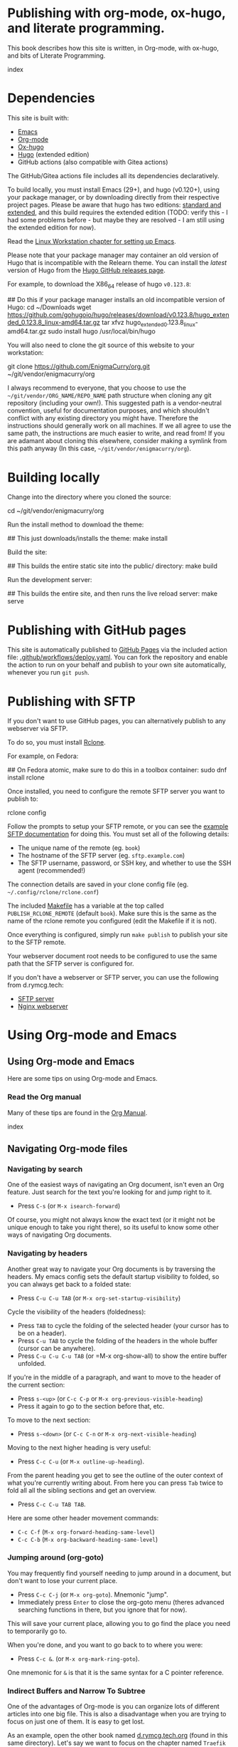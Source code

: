 #+hugo_base_dir: ../hugo
#+hugo_section: /publishing-with-org-mode
#+hugo_weight: auto
#+hugo_paired_shortcodes: %notice badge button %children %index run stdout edit math mermaid openapi
#+STARTUP: align

* Publishing with org-mode, ox-hugo, and literate programming.
:PROPERTIES:
:EXPORT_FILE_NAME: _index
:EXPORT_HUGO_CUSTOM_FRONT_MATTER: :linkTitle Publishing with org-mode
:EXPORT_HUGO_WEIGHT: 900
:END:

This book describes how this site is written, in Org-mode, with
ox-hugo, and bits of Literate Programming.

#+attr_shortcode: :depth 999
#+begin_index
index
#+end_index

* Dependencies
:PROPERTIES:
:EXPORT_FILE_NAME: dependencies
:END:

This site is built with:

- [[https://www.gnu.org/software/emacs/][Emacs]]
- [[https://orgmode.org/][Org-mode]]
- [[https://ox-hugo.scripter.co/][Ox-hugo]]
- [[https://gohugo.io][Hugo]] (extended edition)
- GitHub actions (also compatible with Gitea actions)

The GitHub/Gitea actions file includes all its dependencies
declaratively.

To build locally, you must install Emacs (29+), and hugo (v0.120+),
using your package manager, or by downloading directly from their
respective project pages. Please be aware that hugo has two editions:
[[https://gohugo.io/installation/linux/#editions][standard and extended]], and this build requires the extended edition
(TODO: verify this - I had some problems before - but maybe they are
resolved - I am still using the extended edition for now).

Read the [[/linux-workstation/emacs-on-fedora/index.html][Linux Workstation chapter for setting up Emacs]].

Please note that your package manager may container an old version of
Hugo that is incompatible with the Relearn theme. You can install the
/latest/ version of Hugo from the [[https://github.com/gohugoio/hugo/releases][Hugo GitHub releases page]].

For example, to download the X86_64 release of hugo =v0.123.8=:

#+begin_run
## Do this if your package manager installs an old incompatible version of Hugo:
cd ~/Downloads
wget https://github.com/gohugoio/hugo/releases/download/v0.123.8/hugo_extended_0.123.8_linux-amd64.tar.gz
tar xfvz hugo_extended_0.123.8_linux-amd64.tar.gz
sudo install hugo /usr/local/bin/hugo
#+end_run

You will also need to clone the git source of this website to your
workstation:

#+begin_run
git clone https://github.com/EnigmaCurry/org.git 
   ~/git/vendor/enigmacurry/org
#+end_run

I always recommend to everyone, that you choose to use the
=~/git/vendor/ORG_NAME/REPO_NAME= path structure when cloning any git
repository (including your own!). This suggested path is a
vendor-neutral convention, useful for documentation purposes, and
which shouldn't conflict with any existing directory you might have.
Therefore the instructions should generally work on all machines. If
we all agree to use the same path, the instructions are much easier to
write, and read from! If you are adamant about cloning this elsewhere,
consider making a symlink from this path anyway (In this case,
=~/git/vendor/enigmacurry/org=).

* Building locally
:PROPERTIES:
:EXPORT_FILE_NAME: building-locally
:END:

Change into the directory where you cloned the source:

#+begin_run
cd ~/git/vendor/enigmacurry/org
#+end_run

Run the install method to download the theme:

#+begin_run
## This just downloads/installs the theme:
make install
#+end_run

Build the site:

#+begin_run
## This builds the entire static site into the public/ directory:
make build
#+end_run

Run the development server:

#+begin_run
## This builds the entire site, and then runs the live reload server:
make serve
#+end_run

* Publishing with GitHub pages
:PROPERTIES:
:EXPORT_FILE_NAME: publish-with-github-pages
:END:

This site is automatically published to [[https://pages.github.com][GitHub Pages]] via the included
action file: [[https://github.com/EnigmaCurry/org/blob/ox-hugo/.github/workflows/deploy.yaml][.github/workflows/deploy.yaml]]. You can fork the
repository and enable the action to run on your behalf and publish to
your own site automatically, whenever you run =git push=.

* Publishing with SFTP
:PROPERTIES:
:EXPORT_FILE_NAME: publish-with-sftp
:END:

If you don't want to use GitHub pages, you can alternatively publish
to any webserver via SFTP.

To do so, you must install [[https://rclone.org/][Rclone]].

For example, on Fedora:

#+begin_run
## On Fedora atomic, make sure to do this in a toolbox container:
sudo dnf install rclone
#+end_run

Once installed, you need to configure the remote SFTP server you want to publish to:

#+begin_run
rclone config
#+end_run

Follow the prompts to setup your SFTP remote, or you can see the
[[https://rclone.org/sftp/][example SFTP documentation]] for doing this. You must set all of the
following details:

 * The unique name of the remote (eg. =book=)
 * The hostname of the SFTP server (eg. =sftp.example.com=)
 * The SFTP username, password, or SSH key, and whether to use the SSH
   agent (recommended!)

The connection details are saved in your clone config file (eg.
=~/.config/rclone/rclone.conf=)

The included [[https://github.com/EnigmaCurry/org/blob/ox-hugo/Makefile][Makefile]] has a variable at the top called
=PUBLISH_RCLONE_REMOTE= (default =book=). Make sure this is the same
as the name of the rclone remote you configured (edit the Makefile if
it is not).

Once everything is configured, simply run =make publish= to publish
your site to the SFTP remote.

Your webserver document root needs to be configured to use the same
path that the SFTP server is configured for.

If you don't have a webserver or SFTP server, you can use the
following from d.rymcg.tech:

 * [[https://github.com/EnigmaCurry/d.rymcg.tech/tree/master/sftp#readme][SFTP server]]
 * [[https://github.com/EnigmaCurry/d.rymcg.tech/tree/master/nginx#readme][Nginx webserver]]

* Using Org-mode and Emacs
:PROPERTIES:
:EXPORT_HUGO_SECTION_FRAG: org-mode-emacs
:END:

** Using Org-mode and Emacs
:PROPERTIES:
:EXPORT_FILE_NAME: _index
:EXPORT_HUGO_WEIGHT: 2000
:END:

Here are some tips on using Org-mode and Emacs.

*** Read the Org manual

Many of these tips are found in the [[https://orgmode.org/org.html][Org Manual]].

#+attr_shortcode: :depth 999
#+begin_index
index
#+end_index
** Navigating Org-mode files
:PROPERTIES:
:EXPORT_FILE_NAME: navigating-org-mode
:END:

*** Navigating by search

One of the easiest ways of navigating an Org document, isn't even an
Org feature. Just search for the text you're looking for and jump
right to it.

 * Press =C-s= (or =M-x isearch-forward=)

Of course, you might not always know the exact text (or it might not
be unique enough to take you right there), so its useful to know some
other ways of navigating Org documents.
 
*** Navigating by headers

Another great way to navigate your Org documents is by traversing the
headers. My emacs config sets the default startup visibility to
folded, so you can always get back to a folded state:

 * Press =C-u C-u TAB= (or =M-x org-set-startup-visibility=)

Cycle the visibility of the headers (foldedness):
   
 * Press =TAB= to cycle the folding of the selected header (your
   cursor has to be on a header).
 * Press =C-u TAB= to cycle the folding of the headers in
   the whole buffer (cursor can be anywhere).
 * Press =C-u C-u C-u TAB= (or =M-x org-show-all) to show the entire
   buffer unfolded.
 
If you're in the middle of a paragraph, and want to move to the header
of the current section:

 * Press =s-<up>= (or =C-c C-p= or =M-x org-previous-visible-heading=)
 * Press it again to go to the section before that, etc.

To move to the next section:

 * Press =s-<down>= (or =C-c C-n= or =M-x org-next-visible-heading=)

Moving to the next higher heading is very useful:

 * Press =C-c C-u= (or =M-x outline-up-heading=).

From the parent heading you get to see the outline of the outer
context of what you're currently writing about. From here you can
press =Tab= twice to fold all all the sibling sections and get an
overview.

 * Press =C-c C-u TAB TAB=.

Here are some other header movement commands:

 * =C-c C-f= (=M-x org-forward-heading-same-level=)
 * =C-c C-b= (=M-x org-backward-heading-same-level=)
   
*** Jumping around (org-goto)

You may frequently find yourself needing to jump around in a document,
but don't want to lose your current place.

 * Press =C-c C-j= (or =M-x org-goto=). Mnemonic "jump".
 * Immediately press =Enter= to close the org-goto menu (theres
   advanced searching functions in there, but you ignore that for
   now).

This will save your current place, allowing you to go find the place
you need to temporarily go to.

When you're done, and you want to go back to to where you were:

 * Press =C-c &=. (or =M-x org-mark-ring-goto=).

One mnemonic for =&= is that it is the same syntax for a C pointer
reference.
 
*** Indirect Buffers and Narrow To Subtree

One of the advantages of Org-mode is you can organize lots of
different articles into one big file. This is also a disadvantage when
you are trying to focus on just one of them. It is easy to get lost.

As an example, open the other book named [[https://github.com/EnigmaCurry/org/blob/ox-hugo/books/d.rymcg.tech.org?plain=1][d.rymcg.tech.org]] (found in
this same directory). Let's say we want to focus on the chapter named
=Traefik Proxy=.

 * Press =C-x 4 c=. (or =M-x clone-indirect-buffer-other-window=).

You now have *two buffers* open for the *same* file:
=d.rymcg.tech.org= (the original) and =d.rymcg.tech.org<2>= (the
clone), and you are automatically switched focus to the newly cloned
buffer.

Rename the new buffer to =traefik= so you don't get confused:

 * Press =C-x x r= (or =M-x rename-buffer=).
 * Type the new name: =traefik=.

Now find the chapter you want to focus on:
   
 * Navigate to the chapter heading named =* Traefik Proxy=, make sure
   your cursor is now somewhere on this line.

Narrow the buffer to the selected subtree:

 * Press =C-x n s= (or =M-x org-narrow-to-subtree=).

You have now completed the process of narrowing the content of this
buffer to only the Traefik Proxy article. It is important to know that
the =traefik= buffer is still an indirect clone of the original
=d.rymcg.tech.org= buffer, and they are both simultaneously editing
the same underlying file. But now you know how to focus on a bite
sized peice of a larger file. Go ahead and create more buffers to work
on other parts you frequently need to focus on.

If you need to widen the buffer again:

 * Press =C-x n w= (or =M-x widen=)


** Editing Org-mode files
:PROPERTIES:
:EXPORT_FILE_NAME: editing-org-mode
:END:

*** Hyperlinks

To add hyperlinks to documents, I find it easiest to type the text
first, and then add the link.

 * Type the link text.
 * Navigate point to the first character of the link text.
 * Press =C-SPC= (Control Spacebar) to mark the beginning.
 * Navigate point to the last character of the link text.
 * Press =C-c o i= (or =M-x org-insert-link=).
 * Enter the hyperlink URL.
 * Absolute URLs should start with =https://=.
 * Relative URLs can reference the root of the domain with =/=.
 * Just remember, since all links are going through Hugo, links have
   to be in the context of what the web browser can find, not all
   local Org links are valid.
   
* Examples
:PROPERTIES:
:EXPORT_HUGO_SECTION_FRAG: examples
:END:

** Example Org / Hugo content
:PROPERTIES:
:EXPORT_FILE_NAME: _index
:END:

This chapter serves as an example of various shortcodes/markup for
[[https://ox-hugo.scripter.co/doc/shortcodes/][Ox-Hugo]] and the [[https://mcshelby.github.io/hugo-theme-relearn/shortcodes/index.html][Hugo Relearn theme]].

This chapter is broken into several sub-chapters to discuss the
various Hugo related features.

#+attr_shortcode: :depth 999
#+begin_index
index
#+end_index

** Example Org Blocks
:PROPERTIES:
:EXPORT_FILE_NAME: org-blocks
:END:

A couple examples [[https://ox-hugo.scripter.co/doc/org-special-blocks/][ripped from the ox-hugo docs]].

*** Asides

This is a normal paragraph.

#+begin_aside
This is an aside note, which should wrap and stay close to the right hand side of the page. It is used to call out things in an editorial voice.
#+end_aside

This is another normal paragraph.

*** Markers

This paragraph has some
#+begin_mark
highlighted words
#+end_mark
in it.

*** Details

This section shows some hidden details:

#+begin_details
This content is hidden by default.

#+begin_aside
It can contain any
#+begin_mark
additional markup
#+end_mark
you want.
#+end_aside

#+end_details

** Example Shortcodes
:PROPERTIES:
:EXPORT_FILE_NAME: shortcodes
:END:
Here are some example usage of the [[https://mcshelby.github.io/hugo-theme-relearn/shortcodes/index.html][shortcodes provided by the Hugo
Relearn theme]]. Shortcodes are a native feature of Hugo and Hugo
themes. For use with Ox-Hugo, you need to set the
=#+hugo_paired_shortcodes= (For examples, see [[https://ox-hugo.scripter.co/doc/shortcodes/#hugo-paired-shortcodes][Ox-hugo docs]] or the top
of this source file).

You can only use the icon names from the [[https://fontawesome.com/v6/search?o=r&m=free]["free" set provided by
fontawesome]].

*** Badges

#+attr_shortcode: :icon check :style green
#+begin_badge
1.0.0
#+end_badge

#+attr_shortcode: :icon star :style orange
#+begin_badge
99,999
#+end_badge

#+attr_shortcode: :icon phone :style primary
#+begin_badge
867-5309
#+end_badge

#+attr_shortcode: :icon envelope :title Email :style transparent
#+begin_badge
me@example.com
#+end_badge

#+attr_shortcode: :icon book :title Docs
#+begin_badge
https://book.rymcg.tech
#+end_badge

#+attr_shortcode: :icon dumpster-fire :style red
#+begin_badge
Dumpster Fire
#+end_badge

*** Buttons

#+attr_shortcode: :icon code-branch :style primary :href https://github.com/EnigmaCurry/d.rymcg.tech
#+begin_button
d.rymcg.tech
#+end_button

#+attr_shortcode: :icon download :style green :href https://github.com/EnigmaCurry/d.rymcg.tech
#+begin_button
d.rymcg.tech
#+end_button

#+attr_shortcode: :icon door-closed :style red
#+begin_button
Cancel
#+end_button

*** Math

Math with [[https://www.mathjax.org/][MathJax]]:

#+attr_shortcode: :align center
#+begin_math
$$\left( \sum_{k=1}^n a_k b_k \right)^2 \leq \left( \sum_{k=1}^n a_k^2 \right) \left( \sum_{k=1}^n b_k^2 \right)$$
#+end_math

*** Flowcharts

#+begin_mermaid
---
title: Example Diagram
---
graph LR;
    A[Hard edge] -->|Link text| B(Round edge)
    B --> C{<strong>Decision</strong>}
    C -->|One| D[Result one]
    C -->|Two| E[Result two]
#+end_mermaid

*** Notices

#+attr_shortcode:  :style grey :title Notice
#+begin_notice
This is a generic notice.
#+end_notice

#+attr_shortcode:  :style orange :icon bug
#+begin_notice
This is a bug notice.
#+end_notice

#+attr_shortcode:  :style info
#+begin_notice
This is an information box. 
#+end_notice

#+attr_shortcode:  :style tip
#+begin_notice
This is a tip or pointer. 
#+end_notice

#+attr_shortcode:  :style warning :icon skull-crossbones
#+begin_notice
This is a warning.
#+end_notice

*** OpenAPI

Visualize your API with swagger spec.

#+attr_shortcode: :src /openapi/petstore.json
#+begin_openapi

#+end_openapi

** Examples of Subchapters
*** Deeply ...
:PROPERTIES:
:EXPORT_HUGO_SECTION_FRAG: deeply
:END:

**** Example of a deeply ...
:PROPERTIES:
:EXPORT_FILE_NAME: _index
:END:

#+attr_shortcode: :depth 999
#+begin_index
index
#+end_index

**** Nested ...
:PROPERTIES:
:EXPORT_HUGO_SECTION_FRAG: nested
:END:
***** Nested ...
:PROPERTIES:
:EXPORT_FILE_NAME: _index
:END:

#+attr_shortcode: :depth 999
#+begin_index
index
#+end_index

***** Sub-chapters
:PROPERTIES:
:EXPORT_HUGO_SECTION_FRAG: subchapters
:END:

****** Sub-chapter 1
:PROPERTIES:
:EXPORT_FILE_NAME: subchapter1
:END:

This is a deeply nested sub-chapter. Take a look at the Org source. It
requires that you create several headings and create the index in a
sub-heading of the same name. It is a strangeness about ox-hugo that
this is required. If you make a strictly hierarchical outline, the
content will be duplicated, however the structure we're using hides
the nested content on the index pages, leaving it for the nested page
only.

****** Sub-chapter 2
:PROPERTIES:
:EXPORT_FILE_NAME: subchapter2
:END:

This is another deeply nested sub-chapter as a sibling of the one before it.

****** Sub-chapter 3
:PROPERTIES:
:EXPORT_FILE_NAME: subchapter3
:END:

This is another deeply nested sub-chapter as a sibling of the one before it.

